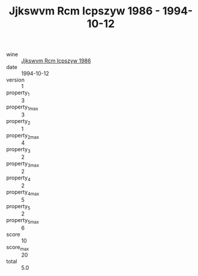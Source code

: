 :PROPERTIES:
:ID:                     03f45fca-d6ca-4ce6-a0be-3d3cb1df2135
:END:
#+TITLE: Jjkswvm Rcm Icpszyw 1986 - 1994-10-12

- wine :: [[id:e9345588-fd18-464e-9ec2-5849df9c3ae8][Jjkswvm Rcm Icpszyw 1986]]
- date :: 1994-10-12
- version :: 1
- property_1 :: 3
- property_1_max :: 3
- property_2 :: 1
- property_2_max :: 4
- property_3 :: 2
- property_3_max :: 2
- property_4 :: 2
- property_4_max :: 5
- property_5 :: 2
- property_5_max :: 6
- score :: 10
- score_max :: 20
- total :: 5.0


